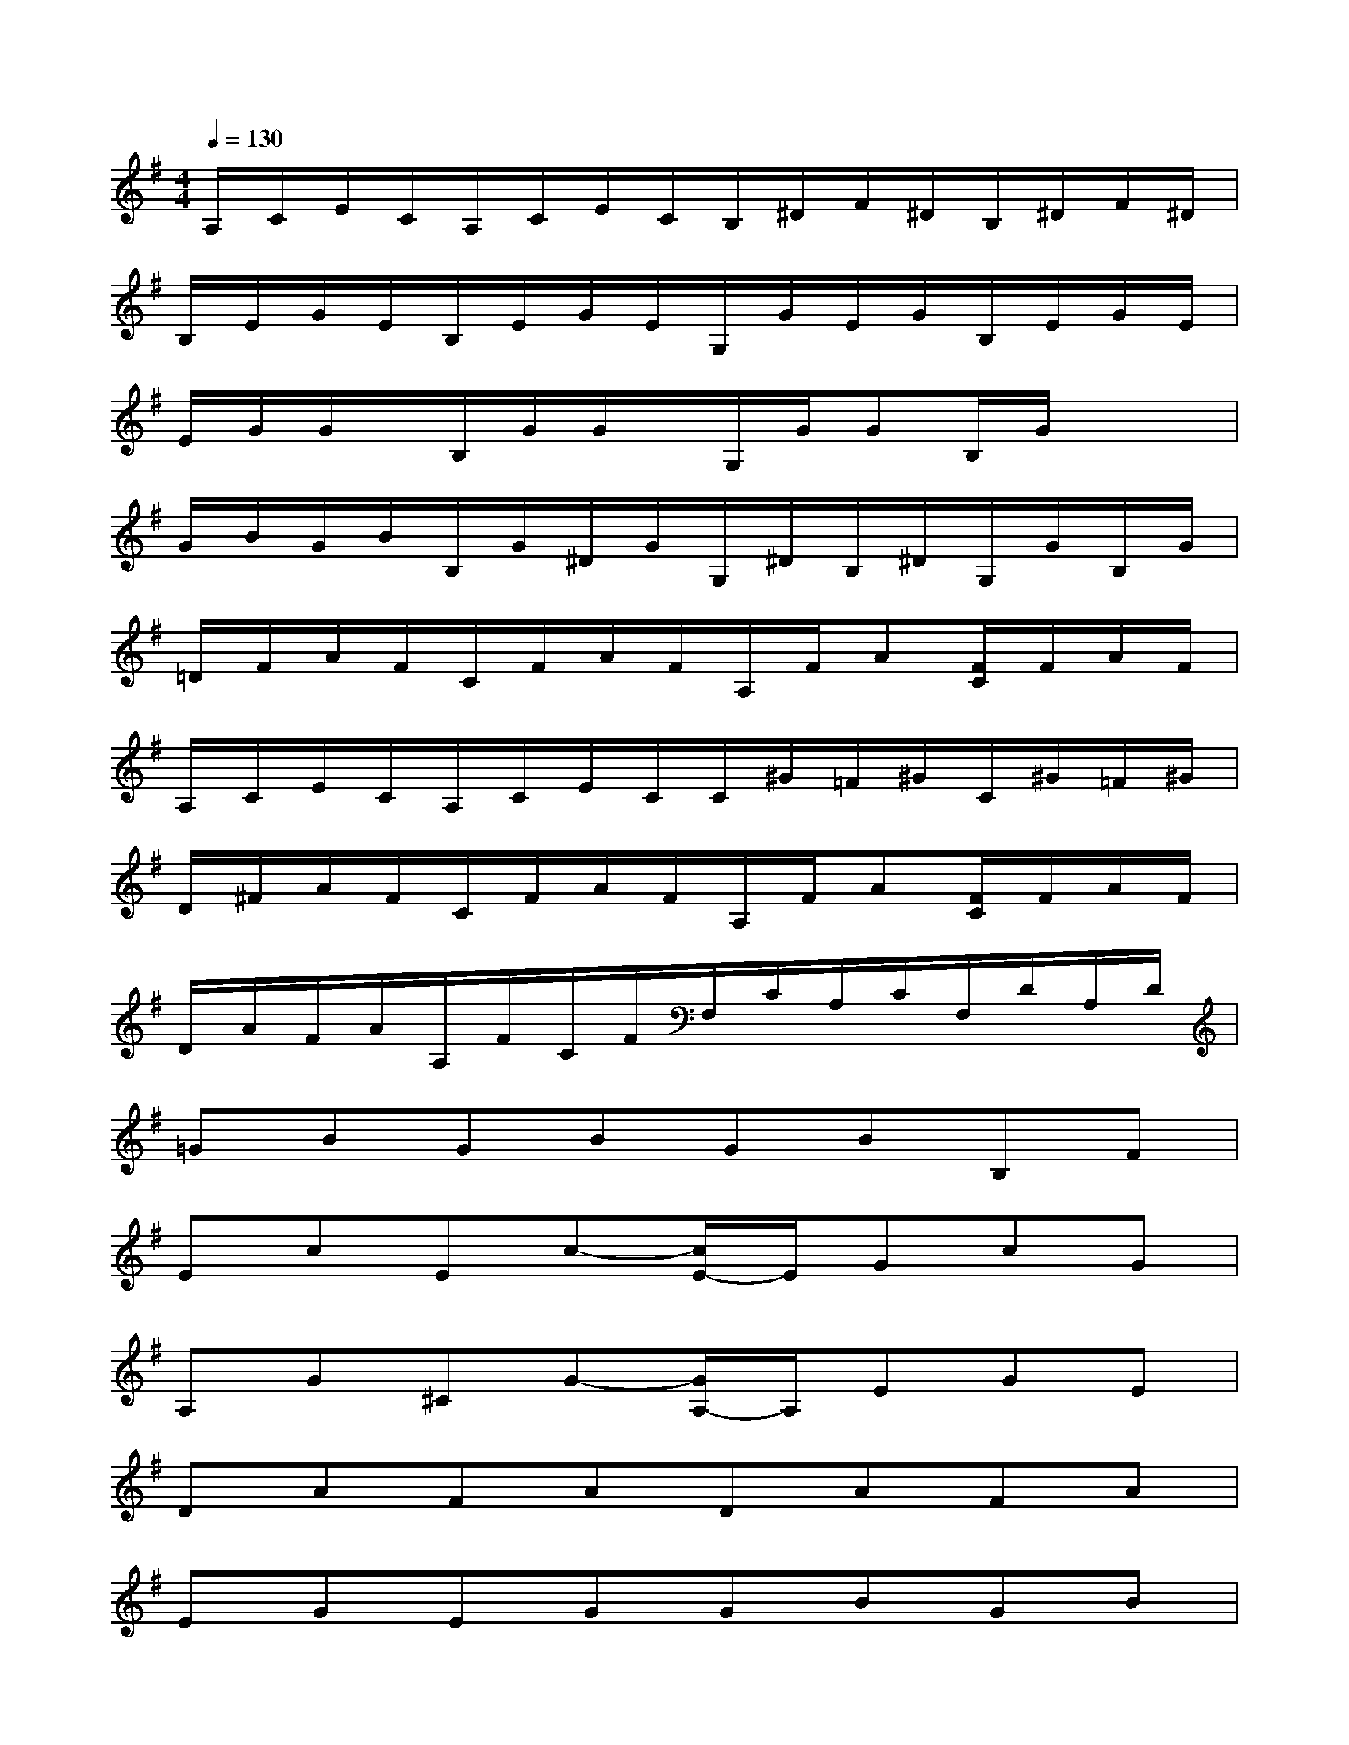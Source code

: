 X:1
T:
M:4/4
L:1/8
Q:1/4=130
K:G%1sharps
V:1
A,/2C/2E/2C/2A,/2C/2E/2C/2B,/2^D/2F/2^D/2B,/2^D/2F/2^D/2|
B,/2E/2G/2E/2B,/2E/2G/2E/2G,/2G/2E/2G/2B,/2E/2G/2E/2|
E/2G/2G/2x/2B,/2G/2G/2x/2G,/2G/2GB,/2G/2x/2x/2|
G/2B/2G/2B/2B,/2G/2^D/2G/2G,/2^D/2B,/2^D/2G,/2G/2B,/2G/2|
=D/2F/2A/2F/2C/2F/2A/2F/2A,/2F/2A[F/2C/2]F/2A/2F/2|
A,/2C/2E/2C/2A,/2C/2E/2C/2C/2^G/2=F/2^G/2C/2^G/2=F/2^G/2|
D/2^F/2A/2F/2C/2F/2A/2F/2A,/2F/2A[F/2C/2]F/2A/2F/2|
D/2A/2F/2A/2A,/2F/2C/2F/2F,/2C/2A,/2C/2F,/2D/2A,/2D/2|
=GBGBGBB,F|
EcEc-[c/2E/2-]E/2GcG|
A,G^CG-[G/2A,/2-]A,/2EGE|
DAFADAFA|
EGEGGBGB|
EGB,FEG^DG|
G=dGd-[d/2G/2-]G/2BdB|
D=cFc-[c/2D/2-]D/2AcA